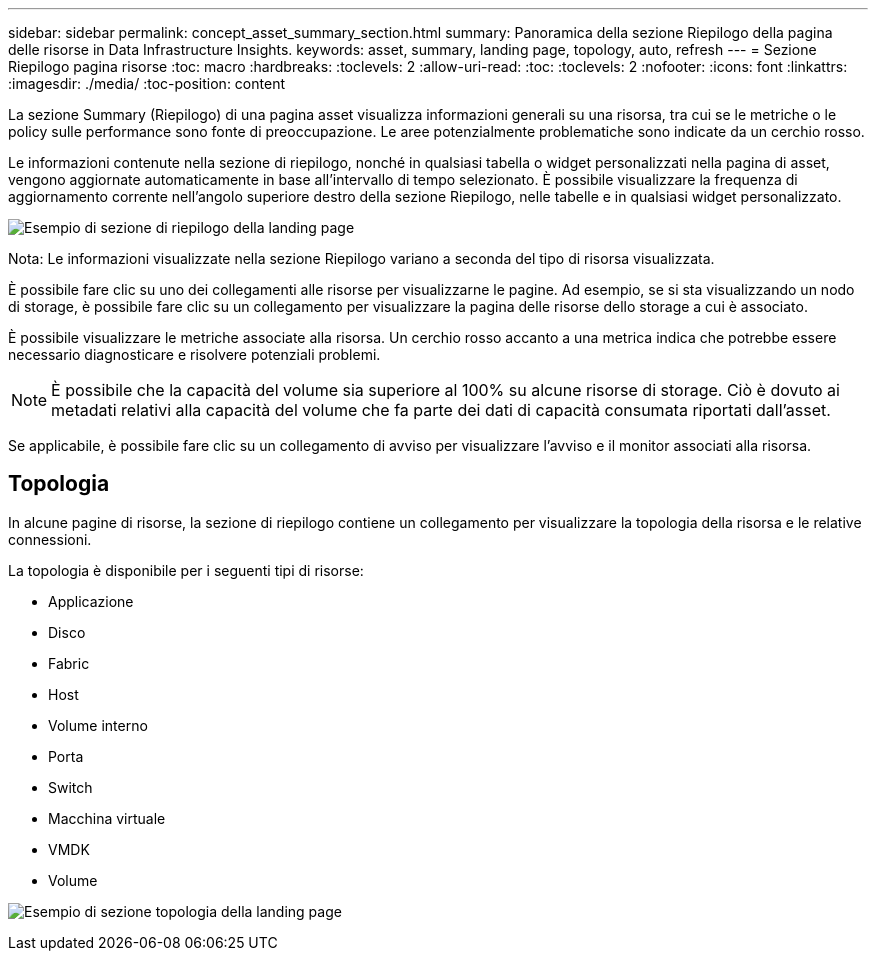---
sidebar: sidebar 
permalink: concept_asset_summary_section.html 
summary: Panoramica della sezione Riepilogo della pagina delle risorse in Data Infrastructure Insights. 
keywords: asset, summary, landing page, topology, auto, refresh 
---
= Sezione Riepilogo pagina risorse
:toc: macro
:hardbreaks:
:toclevels: 2
:allow-uri-read: 
:toc: 
:toclevels: 2
:nofooter: 
:icons: font
:linkattrs: 
:imagesdir: ./media/
:toc-position: content


[role="lead"]
La sezione Summary (Riepilogo) di una pagina asset visualizza informazioni generali su una risorsa, tra cui se le metriche o le policy sulle performance sono fonte di preoccupazione. Le aree potenzialmente problematiche sono indicate da un cerchio rosso.

Le informazioni contenute nella sezione di riepilogo, nonché in qualsiasi tabella o widget personalizzati nella pagina di asset, vengono aggiornate automaticamente in base all'intervallo di tempo selezionato. È possibile visualizzare la frequenza di aggiornamento corrente nell'angolo superiore destro della sezione Riepilogo, nelle tabelle e in qualsiasi widget personalizzato.

image:Summary_Section_Example.png["Esempio di sezione di riepilogo della landing page"]

Nota: Le informazioni visualizzate nella sezione Riepilogo variano a seconda del tipo di risorsa visualizzata.

È possibile fare clic su uno dei collegamenti alle risorse per visualizzarne le pagine. Ad esempio, se si sta visualizzando un nodo di storage, è possibile fare clic su un collegamento per visualizzare la pagina delle risorse dello storage a cui è associato.

È possibile visualizzare le metriche associate alla risorsa. Un cerchio rosso accanto a una metrica indica che potrebbe essere necessario diagnosticare e risolvere potenziali problemi.


NOTE: È possibile che la capacità del volume sia superiore al 100% su alcune risorse di storage. Ciò è dovuto ai metadati relativi alla capacità del volume che fa parte dei dati di capacità consumata riportati dall'asset.

Se applicabile, è possibile fare clic su un collegamento di avviso per visualizzare l'avviso e il monitor associati alla risorsa.



== Topologia

In alcune pagine di risorse, la sezione di riepilogo contiene un collegamento per visualizzare la topologia della risorsa e le relative connessioni.

La topologia è disponibile per i seguenti tipi di risorse:

* Applicazione
* Disco
* Fabric
* Host
* Volume interno
* Porta
* Switch
* Macchina virtuale
* VMDK
* Volume


image:TopologyExample.png["Esempio di sezione topologia della landing page"]

